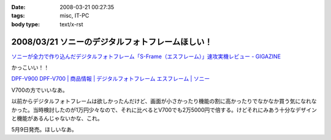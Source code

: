 :date: 2008-03-21 00:27:35
:tags: misc, IT-PC
:body type: text/x-rst

=================================================
2008/03/21 ソニーのデジタルフォトフレームほしい！
=================================================

`ソニーが全力で作り込んだデジタルフォトフレーム「S-Frame（エスフレーム）」速攻実機レビュー - GIGAZINE`_

かっこいい！！

`DPF-V900 DPF-V700 | 商品情報 | デジタルフォトフレーム エスフレーム | ソニー`_

V700の方でいいなあ。

以前からデジタルフォトフレームは欲しかったんだけど、画面が小さかったり機能の割に高かったりでなかなか買う気になれなかった。当時検討したのが1万円少々なので、それに比べるとV700でも2万5000円で倍する。けどそれにみあう十分なデザインと機能があるんじゃないかな、これ。

5月9日発売。ほしいなあ。

.. _`ソニーが全力で作り込んだデジタルフォトフレーム「S-Frame（エスフレーム）」速攻実機レビュー - GIGAZINE`: http://gigazine.net/index.php?/news/comments/20080320_sony_dpf/
.. _`DPF-V900 DPF-V700 | 商品情報 | デジタルフォトフレーム エスフレーム | ソニー`: http://www.sony.jp/products/Consumer/Peripheral/DPF/V900V700/index.html


.. :extend type: text/html
.. :extend:

